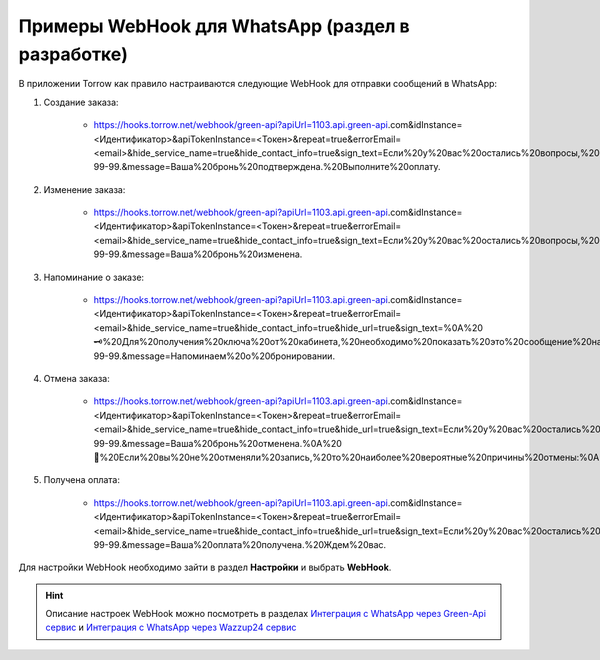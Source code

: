.. _sample-whatsapp-webhook-label:

=======================================================
Примеры WebHook для WhatsApp (раздел в разработке)
=======================================================

В приложении Torrow как правило настраиваются следующие WebHook для отправки сообщений в WhatsApp:

#. Создание заказа:

    - https://hooks.torrow.net/webhook/green-api?apiUrl=1103.api.green-api.com&idInstance=<Идентификатор>&apiTokenInstance=<Токен>&repeat=true&errorEmail=<email>&hide_service_name=true&hide_contact_info=true&sign_text=Если%20у%20вас%20остались%20вопросы,%20вы%20можете%20задать%20их%20в%20этом%20чате%20или%20позвонить%20по%20телефону%20☎%20+7%20911%20999-99-99.&message=Ваша%20бронь%20подтверждена.%20Выполните%20оплату.

#. Изменение заказа:

    - https://hooks.torrow.net/webhook/green-api?apiUrl=1103.api.green-api.com&idInstance=<Идентификатор>&apiTokenInstance=<Токен>&repeat=true&errorEmail=<email>&hide_service_name=true&hide_contact_info=true&sign_text=Если%20у%20вас%20остались%20вопросы,%20вы%20можете%20задать%20их%20в%20этом%20чате%20или%20позвонить%20по%20телефону%20☎%20+7%20911%20999-99-99.&message=Ваша%20бронь%20изменена. 

#. Напоминание о заказе:

    - https://hooks.torrow.net/webhook/green-api?apiUrl=1103.api.green-api.com&idInstance=<Идентификатор>&apiTokenInstance=<Токен>&repeat=true&errorEmail=<email>&hide_service_name=true&hide_contact_info=true&hide_url=true&sign_text=%0A%20🗝%20Для%20получения%20ключа%20от%20кабинета,%20необходимо%20показать%20это%20сообщение%20на%20посту%20охраны%20и%20расписаться%20(документы%20не%20требуются).%20Пожалуйста,%20не%20забудьте%20на%20выходе%20вернуть%20ключ%20и%20обязательно%20расписаться%20в%20журнале.%0A%20%0A%20Если%20у%20вас%20остались%20вопросы,%20вы%20можете%20задать%20их%20в%20этом%20чате%20или%20позвонить%20по%20телефону%20☎%20+7%20911%20999-99-99.&message=Напоминаем%20о%20бронировании.

#. Отмена заказа:

    - https://hooks.torrow.net/webhook/green-api?apiUrl=1103.api.green-api.com&idInstance=<Идентификатор>&apiTokenInstance=<Токен>&repeat=true&errorEmail=<email>&hide_service_name=true&hide_contact_info=true&hide_url=true&sign_text=Если%20у%20вас%20остались%20вопросы,%20вы%20можете%20задать%20их%20в%20этом%20чате%20или%20позвонить%20по%20телефону%20☎%20+7%20911%20999-99-99.&message=Ваша%20бронь%20отменена.%0A%20📍%20Если%20вы%20не%20отменяли%20запись,%20то%20наиболее%20вероятные%20причины%20отмены:%0A%201.%20Сбой%20оплаты%20в%20процессе%20бронирования;%20%0A%202.%20Процесс%20бронирования%20не%20был%20завершен%20оплатой.%20%0A%20🔁%20В%20этих%20случаях%20повторите%20заказ%20заново.%20%0A%20Обратите%20внимание,%20что%20подтверждение%20бронирования%20приходит%20незамедлительно,%20но%20бронирование%20отменяется%20в%20случае%20не%20поступления%20денег%20на%20счет%20в%20течение%2015%20минут.%0A%20

#. Получена оплата:

    - https://hooks.torrow.net/webhook/green-api?apiUrl=1103.api.green-api.com&idInstance=<Идентификатор>&apiTokenInstance=<Токен>&repeat=true&errorEmail=<email>&hide_service_name=true&hide_contact_info=true&hide_url=true&sign_text=Если%20у%20вас%20остались%20вопросы,%20вы%20можете%20задать%20их%20в%20этом%20чате%20или%20позвонить%20по%20телефону%20☎%20+7%20911%20999-99-99.&message=Ваша%20оплата%20получена.%20Ждем%20вас.


Для настройки WebHook необходимо зайти в раздел **Настройки** и выбрать **WebHook**.

.. figure:: media/whatsapp_webhook/webhook1.png
    :scale: 60 %
    :alt: alternate text
    :align: center


.. hint:: Описание настроек WebHook можно посмотреть в разделах `Интеграция с WhatsApp через Green-Api сервис`_ и `Интеграция с WhatsApp через Wazzup24 сервис`_

.. _`Интеграция с WhatsApp через Green-Api сервис`: ../integration/green-api.rst

.. _`Интеграция с WhatsApp через Wazzup24 сервис`: ../integration/wazzup24.rst

.. raw:: html
   
   <torrow-widget
      id="torrow-widget"
      url="https://web.torrow.net/app/tabs/tab-search/service;id=103edf7f8c4affcce3a659502c23a?closeButtonHidden=true&tabBarHidden=true"
      modal="right"
      modal-active="false"
      show-widget-button="true"
      button-text="Заявка эксперту"
      modal-width="550px"
      button-style = "rectangle"
      button-size = "60"
      button-y = "top"
   ></torrow-widget>
   <script src="https://cdn-public.torrow.net/widget/torrow-widget.min.js" defer></script>
